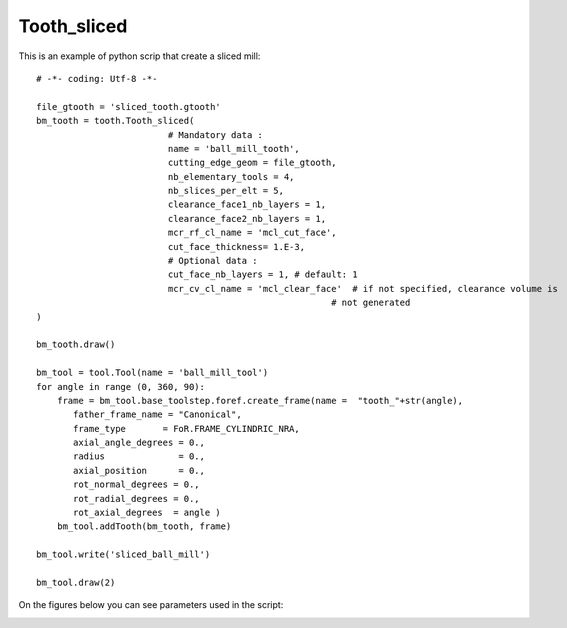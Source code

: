 ##############################################################
Tooth_sliced
##############################################################

This is an example of python scrip that create a sliced mill:

::
    
    # -*- coding: Utf-8 -*-
    
    file_gtooth = 'sliced_tooth.gtooth'
    bm_tooth = tooth.Tooth_sliced(
                             # Mandatory data :    
                             name = 'ball_mill_tooth',
                             cutting_edge_geom = file_gtooth,
                             nb_elementary_tools = 4,
                             nb_slices_per_elt = 5,
                             clearance_face1_nb_layers = 1,
                             clearance_face2_nb_layers = 1,
                             mcr_rf_cl_name = 'mcl_cut_face', 
                             cut_face_thickness= 1.E-3,
                             # Optional data :
                             cut_face_nb_layers = 1, # default: 1
                             mcr_cv_cl_name = 'mcl_clear_face'  # if not specified, clearance volume is
                                                            # not generated
    )
    
    bm_tooth.draw()
    
    bm_tool = tool.Tool(name = 'ball_mill_tool')
    for angle in range (0, 360, 90):
        frame = bm_tool.base_toolstep.foref.create_frame(name =  "tooth_"+str(angle),
           father_frame_name = "Canonical",
           frame_type       = FoR.FRAME_CYLINDRIC_NRA,
           axial_angle_degrees = 0.,
           radius              = 0.,
           axial_position      = 0.,
           rot_normal_degrees = 0.,
           rot_radial_degrees = 0.,
           rot_axial_degrees  = angle )
        bm_tool.addTooth(bm_tooth, frame)
    
    bm_tool.write('sliced_ball_mill')
    
    bm_tool.draw(2)
    
On the figures below you can see parameters used in the script:

.. image:: fig/sliced_tooth_type4.png
    :align: center
    :width: 20 cm




